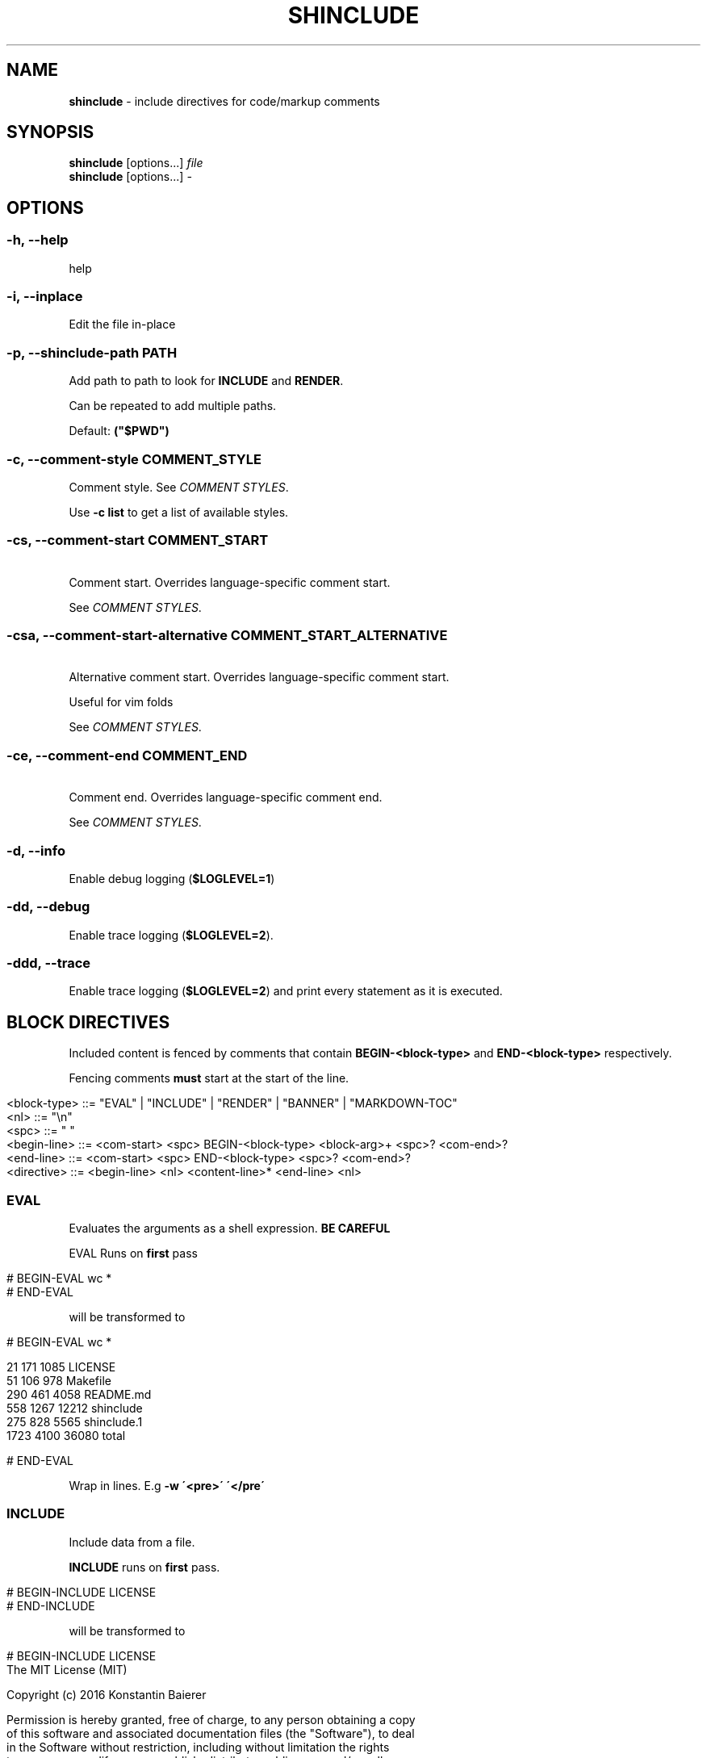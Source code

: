 .\" generated with Ronn/v0.7.3
.\" http://github.com/rtomayko/ronn/tree/0.7.3
.
.TH "SHINCLUDE" "1" "February 2018" "" ""
.
.SH "NAME"
\fBshinclude\fR \- include directives for code/markup comments
.
.SH "SYNOPSIS"
\fBshinclude\fR [options\.\.\.] \fIfile\fR
.
.br
\fBshinclude\fR [options\.\.\.] \fI\-\fR
.
.br
.
.SH "OPTIONS"
.
.SS "\-h, \-\-help"
help
.
.SS "\-i, \-\-inplace"
Edit the file in\-place
.
.SS "\-p, \-\-shinclude\-path PATH"
Add path to path to look for \fBINCLUDE\fR and \fBRENDER\fR\.
.
.P
Can be repeated to add multiple paths\.
.
.P
Default: \fB("$PWD")\fR
.
.SS "\-c, \-\-comment\-style COMMENT_STYLE"
Comment style\. See \fICOMMENT STYLES\fR\.
.
.P
Use \fB\-c list\fR to get a list of available styles\.
.
.SS "\-cs, \-\-comment\-start COMMENT_START"
 Comment start\. Overrides language\-specific comment start\.
.
.P
See \fICOMMENT STYLES\fR\.
.
.SS "\-csa, \-\-comment\-start\-alternative COMMENT_START_ALTERNATIVE"
 Alternative comment start\. Overrides language\-specific comment start\.
.
.P
Useful for vim folds
.
.P
See \fICOMMENT STYLES\fR\.
.
.SS "\-ce, \-\-comment\-end COMMENT_END"
 Comment end\. Overrides language\-specific comment end\.
.
.P
See \fICOMMENT STYLES\fR\.
.
.SS "\-d, \-\-info"
Enable debug logging (\fI\fB$LOGLEVEL=1\fR\fR)
.
.SS "\-dd, \-\-debug"
Enable trace logging (\fB$LOGLEVEL=2\fR)\.
.
.SS "\-ddd, \-\-trace"
Enable trace logging (\fB$LOGLEVEL=2\fR) and print every statement as it is executed\.
.
.SH "BLOCK DIRECTIVES"
Included content is fenced by comments that contain \fBBEGIN\-<block\-type>\fR and \fBEND\-<block\-type>\fR respectively\.
.
.P
Fencing comments \fBmust\fR start at the start of the line\.
.
.IP "" 4
.
.nf

<block\-type> ::= "EVAL" | "INCLUDE" | "RENDER" | "BANNER" | "MARKDOWN\-TOC"
<nl> ::= "\en"
<spc> ::= " "
<begin\-line> ::= <com\-start> <spc> BEGIN\-<block\-type> <block\-arg>+ <spc>?  <com\-end>?
<end\-line> ::= <com\-start> <spc> END\-<block\-type> <spc>? <com\-end>?
<directive> ::= <begin\-line> <nl> <content\-line>* <end\-line> <nl>
.
.fi
.
.IP "" 0
.
.SS "EVAL"
Evaluates the arguments as a shell expression\. \fBBE CAREFUL\fR
.
.P
EVAL Runs on \fBfirst\fR pass
.
.IP "" 4
.
.nf

# BEGIN\-EVAL wc *
# END\-EVAL
.
.fi
.
.IP "" 0
.
.P
will be transformed to
.
.IP "" 4
.
.nf

# BEGIN\-EVAL wc *

  21   171  1085 LICENSE
  51   106   978 Makefile
 290   461  4058 README\.md
 558  1267 12212 shinclude
 275   828  5565 shinclude\.1
1723  4100 36080 total

# END\-EVAL
.
.fi
.
.IP "" 0
.
.P
Wrap in lines\. E\.g \fB\-w \'<pre>\' \'</pre\'\fR
.
.SS "INCLUDE"
Include data from a file\.
.
.P
\fBINCLUDE\fR runs on \fBfirst\fR pass\.
.
.IP "" 4
.
.nf

# BEGIN\-INCLUDE LICENSE
# END\-INCLUDE
.
.fi
.
.IP "" 0
.
.P
will be transformed to
.
.IP "" 4
.
.nf

# BEGIN\-INCLUDE LICENSE
The MIT License (MIT)

Copyright (c) 2016 Konstantin Baierer

Permission is hereby granted, free of charge, to any person obtaining a copy
of this software and associated documentation files (the "Software"), to deal
in the Software without restriction, including without limitation the rights
to use, copy, modify, merge, publish, distribute, sublicense, and/or sell
copies of the Software, and to permit persons to whom the Software is
furnished to do so, subject to the following conditions:

The above copyright notice and this permission notice shall be included in all
copies or substantial portions of the Software\.

THE SOFTWARE IS PROVIDED "AS IS", WITHOUT WARRANTY OF ANY KIND, EXPRESS OR
IMPLIED, INCLUDING BUT NOT LIMITED TO THE WARRANTIES OF MERCHANTABILITY,
FITNESS FOR A PARTICULAR PURPOSE AND NONINFRINGEMENT\. IN NO EVENT SHALL THE
AUTHORS OR COPYRIGHT HOLDERS BE LIABLE FOR ANY CLAIM, DAMAGES OR OTHER
LIABILITY, WHETHER IN AN ACTION OF CONTRACT, TORT OR OTHERWISE, ARISING FROM,
OUT OF OR IN CONNECTION WITH THE SOFTWARE OR THE USE OR OTHER DEALINGS IN THE
SOFTWARE\.
# END\-INCLUDE
.
.fi
.
.IP "" 0
.
.SS "RENDER"
Renders a file to markdown using a \fBshrender\fR \fIhttps://github\.com/kba/shrender\fR\.
.
.P
Runs on \fBfirst\fR pass
.
.SS "MARKDOWN\-TOC"
(source \fI\./src/block\-MARKDOWN\-TOC\.bash#L3\fR, test \fI\./test/MARKDOWN\-TOC\fR)
.
.P
Reads in the file and outputs a table of contents of the markdown headings\.
.
.P
Runs on \fBsecond\fR pass
.
.IP "" 4
.
.nf

# First Heading

[rem]: BEGIN\-MARKDOWN\-TOC
[rem]: END\-MARKDOWN\-TOC

## Second\-Level Heading
.
.fi
.
.IP "" 0
.
.P
will be transformed to (\fBshinclude \-cs \'[rem]:\' \-ce \'\' \-\fR)
.
.IP "" 4
.
.nf

# First Heading

[rem]: BEGIN\-MARKDOWN\-TOC

* [First Heading](#first\-heading)
    * [Second\-Level  Heading](#second\-level\-heading)

[rem]: END\-MARKDOWN\-TOC

## Second\-Level Heading
.
.fi
.
.IP "" 0
.
.P
String to indent a single level\. Default: \fB\fR
.
.P
Regex used to detect and tokenize headings\.
.
.P
Default: \fB^(##+)\es*(\.*)\fR
.
.P
Replace markdown links in heading with just the link text Link text: Remove \fB[ ]\fR Indentation: Concatenate \fB$MARKDOWN_TOC_INDENT\fR times the number of leading \fB#\fR\- 2
.
.P
Link target: Start with Link Text
.
.IP "\(bu" 4
lowercase
.
.IP "\(bu" 4
remove \fB$ ` ( ) \. , % : ? / @ ! [ ]\fR
.
.IP "\(bu" 4
Replace all non\-alphanumeric characters with \fB\-\fR
.
.IP "\(bu" 4
If link target not used previously
.
.IP "\(bu" 4
then set \fBEXISTING_HEADINGS[$link_target]\fR to \fB1\fR
.
.IP "\(bu" 4
else increase \fBEXISTING_HEADINGS[$link_target]\fR by one and concatenate
.
.IP "" 0
.
.SH "COMMENT STYLES"
.
.SS "xml"
Comment style:
.
.IP "" 4
.
.nf

  <!\-\- BEGIN\-\.\.\. \-\->
  <!\-\- END\-\.\.\. \-\->
.
.fi
.
.IP "" 0
.
.P
File Extensions:
.
.IP "\(bu" 4
\fB\.html\fR
.
.IP "\(bu" 4
\fB*\.xml\fR
.
.IP "" 0
.
.SS "markdown"
Comment style:
.
.IP "" 4
.
.nf

[]: BEGIN\-\.\.\.
[]: END\-\.\.\.
.
.fi
.
.IP "" 0
.
.P
Extensions: * \fB*\.ronn\fR * \fB*\.md\fR
.
.SS "pound"
Comment style:
.
.IP "" 4
.
.nf

# BEGIN\-\.\.\.
# END\-\.\.\.
.
.fi
.
.IP "" 0
.
.P
Extensions:
.
.IP "\(bu" 4
\fB*\.sh\fR
.
.IP "\(bu" 4
\fB*\.bash\fR
.
.IP "\(bu" 4
\fB*\.zsh\fR
.
.IP "\(bu" 4
\fB*\.py\fR
.
.IP "\(bu" 4
\fB*\.pl\fR
.
.IP "\(bu" 4
\fB*\.PL\fR
.
.IP "\(bu" 4
\fB*\.coffee\fR
.
.IP "" 0
.
.SS "slashstar"
Comment style:
.
.IP "" 4
.
.nf

/* BEGIN\-\.\.\. */
/* END\-\.\.\. */
.
.fi
.
.IP "" 0
.
.P
File Extensions:
.
.IP "\(bu" 4
\fB*\.cpp\fR
.
.IP "\(bu" 4
\fB*\.cxx\fR
.
.IP "\(bu" 4
\fB*\.java\fR
.
.IP "" 0
.
.SS "doubleslash"
File Extensions:
.
.IP "" 4
.
.nf

// BEGIN\-\.\.\.
// END\-\.\.\.
.
.fi
.
.IP "" 0
.
.P
File Extensions:
.
.IP "\(bu" 4
\fB*\.c\fR
.
.IP "\(bu" 4
\fB*\.js\fR
.
.IP "" 0
.
.SS "doublequote"
Comment style:
.
.IP "" 4
.
.nf

" BEGIN\-\.\.\.
" END\-\.\.\.
.
.fi
.
.IP "" 0
.
.P
File Extensions:
.
.IP "\(bu" 4
\fB*\.vim\fR
.
.IP "" 0
.
.SS "doubleslashbang"
Comment style:
.
.IP "" 4
.
.nf

//! BEGIN\-\.\.\.
//! END\-\.\.\.
.
.fi
.
.IP "" 0
.
.P
Extensions:
.
.IP "\(bu" 4
\fB*\.jade\fR
.
.IP "\(bu" 4
\fB*\.pug\fR
.
.IP "" 0
.
.SS "Vim fold"
Comment style:
.
.IP "" 4
.
.nf

#{{{ BEGIN\-\.\.\.
#}}} END\-\.\.\.
.
.fi
.
.IP "" 0
.
.SH "AUTHOR"
Konstantin Baierer \fIhttps://github\.com/kba\fR
.
.SH "SEE ALSO"
\fBshrender(1)\fR, \fBfiglet(1)\fR, \fBshlog(1)\fR
.
.SH "COPYRIGHT"
The MIT License (MIT)
.
.P
Copyright (c) 2016\-2018 Konstantin Baierer
.
.P
Permission is hereby granted, free of charge, to any person obtaining a copy of this software and associated documentation files (the "Software"), to deal in the Software without restriction, including without limitation the rights to use, copy, modify, merge, publish, distribute, sublicense, and/or sell copies of the Software, and to permit persons to whom the Software is furnished to do so, subject to the following conditions:
.
.P
The above copyright notice and this permission notice shall be included in all copies or substantial portions of the Software\.
.
.P
THE SOFTWARE IS PROVIDED "AS IS", WITHOUT WARRANTY OF ANY KIND, EXPRESS OR IMPLIED, INCLUDING BUT NOT LIMITED TO THE WARRANTIES OF MERCHANTABILITY, FITNESS FOR A PARTICULAR PURPOSE AND NONINFRINGEMENT\. IN NO EVENT SHALL THE AUTHORS OR COPYRIGHT HOLDERS BE LIABLE FOR ANY CLAIM, DAMAGES OR OTHER LIABILITY, WHETHER IN AN ACTION OF CONTRACT, TORT OR OTHERWISE, ARISING FROM, OUT OF OR IN CONNECTION WITH THE SOFTWARE OR THE USE OR OTHER DEALINGS IN THE SOFTWARE\.
